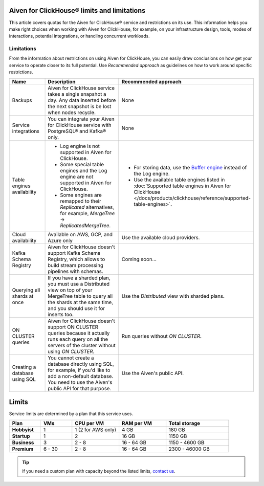 Aiven for ClickHouse® limits and limitations
============================================

This article covers quotas for the Aiven for ClickHouse® service and restrictions on its use. This information helps you make right choices when working with Aiven for ClickHouse, for example, on your infrastructure design, tools, modes of interactions, potential integrations, or handling concurrent workloads.

Limitations
-----------

From the information about restrictions on using Aiven for ClickHouse, you can easily draw conclusions on how get your service to operate closer to its full potential. Use *Recommended approach* as guidelines on how to work around specific restrictions.

.. list-table::
   :widths: 25 50 25
   :header-rows: 1

   * - Name
     - Description
     - Recommended approach
   * - Backups
     - Aiven for ClickHouse service takes a single snapshot a day. Any data inserted before the next snapshot is be lost when nodes recycle.
     - None
   * - Service integrations
     - You can integrate your Aiven for ClickHouse service with PostgreSQL® and Kafka® only.
     - None
   * - Table engines availability
     - * Log engine is not supported in Aiven for ClickHouse.

       * Some special table engines and the Log engine are not supported in Aiven for ClickHouse.

       * Some engines are remapped to their `Replicated` alternatives, for example, `MergeTree` -> `ReplicatedMergeTree`.
     - * For storing data, use the `Buffer engine <https://clickhouse.com/docs/en/engines/table-engines/special/buffer/>`_ instead of the Log engine.

       * Use the available table engines listed in :doc:`Supported table engines in Aiven for ClickHouse </docs/products/clickhouse/reference/supported-table-engines>`.
   * - Cloud availability
     - Available on AWS, GCP, and Azure only
     - Use the available cloud providers.
   * - Kafka Schema Registry
     - Aiven for ClickHouse doesn't support Kafka Schema Registry, which allows to build stream processing pipelines with schemas.
     - Coming soon...
   * - Querying all shards at once
     - If you have a sharded plan, you must use a Distributed view on top of your MergeTree table to query all the shards at the same time, and you should use it for inserts too.
     - Use the `Distributed` view with sharded plans.
   * - ON CLUSTER queries
     - Aiven for ClickHouse doesn't support ON CLUSTER queries because it actually runs each query on all the servers of the cluster without using `ON CLUSTER`.
     - Run queries without `ON CLUSTER`.
   * - Creating a database using SQL
     - You cannot create a database directly using SQL, for example, if you'd like to add a non-default database. You need to use the Aiven's public API for that purpose.
     - Use the Aiven's public API.

Limits
======

Service limits are determined by a plan that this service uses.

.. list-table::
   :widths: 10 10 15 15 20
   :header-rows: 1
   :stub-columns: 1

   * - Plan
     - VMs
     - CPU per VM
     - RAM per VM
     - Total storage
   * - Hobbyist
     - 1
     - 1 (2 for AWS only)
     - 4 GB
     - 180 GB
   * - Startup
     - 1
     - 2
     - 16 GB
     - 1150 GB
   * - Business
     - 3
     - 2 - 8
     - 16 - 64 GB
     - 1150 - 4600 GB
   * - Premium
     - 6 - 30
     - 2 - 8
     - 16 - 64 GB
     - 2300 - 46000 GB

.. tip::

    If you need a custom plan with capacity beyond the listed limits, `contact us <https://aiven.io/contact?department=1306714>`_.

.. seealso::

    * `Quotas for specific tiers of Business and Premium plans <https://aiven.io/pricing?tab=plan-pricing&product=clickhouse>`_
    * `Plans comparison <https://aiven.io/pricing?tab=plan-comparison&product=clickhouse>`_